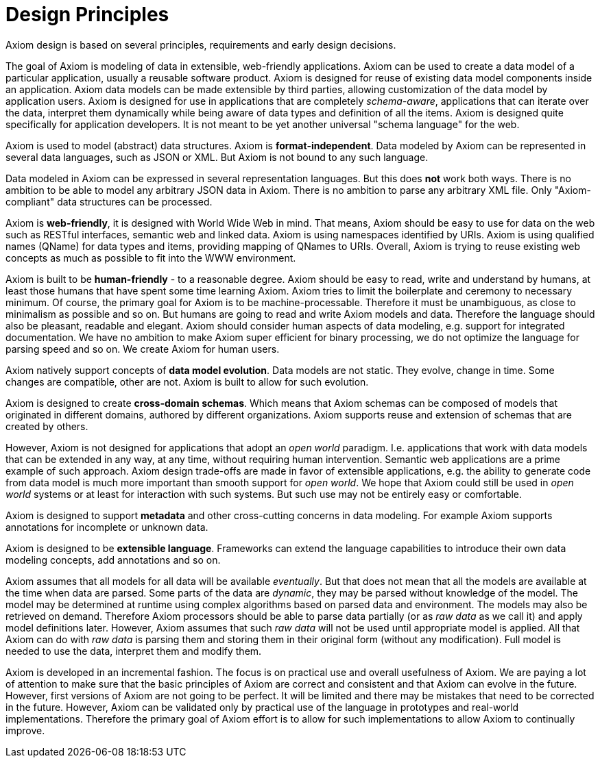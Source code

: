 = Design Principles

Axiom design is based on several principles, requirements and early design decisions.

The goal of Axiom is modeling of data in extensible, web-friendly applications.
Axiom can be used to create a data model of a particular application, usually a reusable software product.
Axiom is designed for reuse of existing data model components inside an application.
Axiom data models can be made extensible by third parties, allowing customization of the data model by application users.
Axiom is designed for use in applications that are completely _schema-aware_,
applications that can iterate over the data, interpret them dynamically while being aware of data types and definition of all the items.
Axiom is designed quite specifically for application developers.
It is not meant to be yet another universal "schema language" for the web.

Axiom is used to model (abstract) data structures.
Axiom is *format-independent*.
Data modeled by Axiom can be represented in several data languages, such as JSON or XML.
But Axiom is not bound to any such language.

Data modeled in Axiom can be expressed in several representation languages.
But this does *not* work both ways.
There is no ambition to be able to model any arbitrary JSON data in Axiom.
There is no ambition to parse any arbitrary XML file.
Only "Axiom-compliant" data structures can be processed.

Axiom is *web-friendly*, it is designed with World Wide Web in mind.
That means, Axiom should be easy to use for data on the web such as RESTful interfaces, semantic web and linked data.
Axiom is using namespaces identified by URIs.
Axiom is using qualified names (QName) for data types and items, providing mapping of QNames to URIs.
Overall, Axiom is trying to reuse existing web concepts as much as possible to fit into the WWW environment.

Axiom is built to be *human-friendly* - to a reasonable degree.
Axiom should be easy to read, write and understand by humans, at least those humans that have spent some time learning Axiom.
Axiom tries to limit the boilerplate and ceremony to necessary minimum.
Of course, the primary goal for Axiom is to be machine-processable.
Therefore it must be unambiguous, as close to minimalism as possible and so on.
But humans are going to read and write Axiom models and data.
Therefore the language should also be pleasant, readable and elegant.
Axiom should consider human aspects of data modeling, e.g. support for integrated documentation.
We have no ambition to make Axiom super efficient for binary processing, we do not optimize the language for parsing speed and so on.
We create Axiom for human users.

Axiom natively support concepts of *data model evolution*.
Data models are not static.
They evolve, change in time.
Some changes are compatible, other are not.
Axiom is built to allow for such evolution.

Axiom is designed to create *cross-domain schemas*.
Which means that Axiom schemas can be composed of models that originated in different domains, authored by different organizations.
Axiom supports reuse and extension of schemas that are created by others.

However, Axiom is not designed for applications that adopt an _open world_ paradigm.
I.e. applications that work with data models that can be extended in any way, at any time, without requiring human intervention.
Semantic web applications are a prime example of such approach.
Axiom design trade-offs are made in favor of extensible applications,
e.g. the ability to generate code from data model is much more important than smooth support for _open world_.
We hope that Axiom could still be used in _open world_ systems or at least for interaction with such systems.
But such use may not be entirely easy or comfortable.

Axiom is designed to support *metadata* and other cross-cutting concerns in data modeling.
For example Axiom supports annotations for incomplete or unknown data.

Axiom is designed to be *extensible language*.
Frameworks can extend the language capabilities to introduce their own data modeling concepts, add annotations and so on.

Axiom assumes that all models for all data will be available _eventually_.
But that does not mean that all the models are available at the time when data are parsed.
Some parts of the data are _dynamic_, they may be parsed without knowledge of the model.
The model may be determined at runtime using complex algorithms based on parsed data and environment.
The models may also be retrieved on demand.
Therefore Axiom processors should be able to parse data partially (or as _raw data_ as we call it) and apply model definitions later.
However, Axiom assumes that such _raw data_ will not be used until appropriate model is applied.
All that Axiom can do with _raw data_ is parsing them and storing them in their original form (without any modification).
Full model is needed to use the data, interpret them and modify them.

Axiom is developed in an incremental fashion.
The focus is on practical use and overall usefulness of Axiom.
We are paying a lot of attention to make sure that the basic principles of Axiom are correct and consistent and that Axiom can evolve in the future.
However, first versions of Axiom are not going to be perfect.
It will be limited and there may be mistakes that need to be corrected in the future.
However, Axiom can be validated only by practical use of the language in prototypes and real-world implementations.
Therefore the primary goal of Axiom effort is to allow for such implementations to allow Axiom to continually improve.
